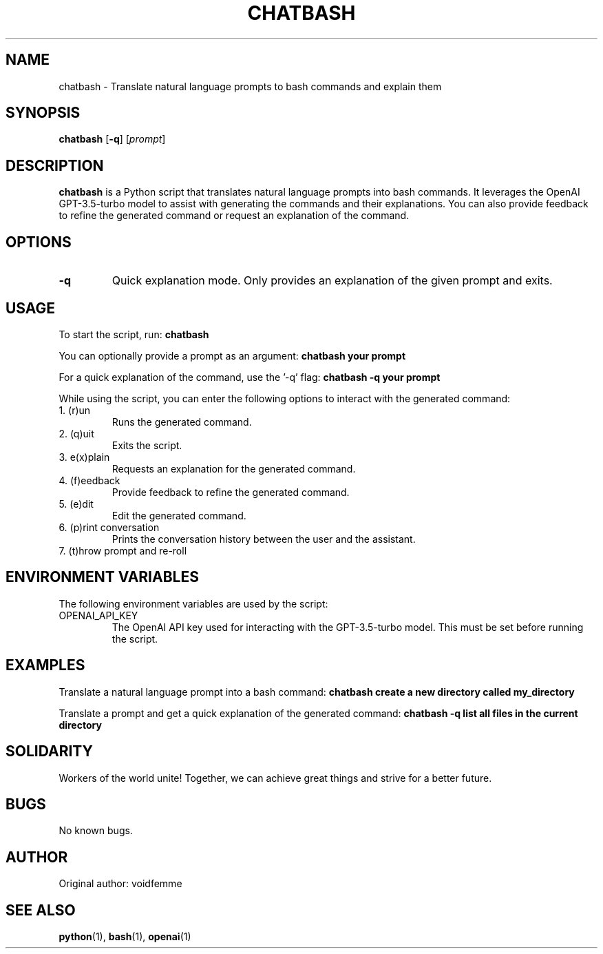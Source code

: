.TH CHATBASH 1 "17 March 2023"
.SH NAME
chatbash - Translate natural language prompts to bash commands and explain them
.SH SYNOPSIS
.B chatbash
.RB [ -q ]
.RI [ prompt ]
.SH DESCRIPTION
.B chatbash
is a Python script that translates natural language prompts into bash commands. It leverages the OpenAI GPT-3.5-turbo model to assist with generating the commands and their explanations. You can also provide feedback to refine the generated command or request an explanation of the command.

.SH OPTIONS
.TP
.BR -q
Quick explanation mode. Only provides an explanation of the given prompt and exits.

.SH USAGE
To start the script, run:
.B chatbash

You can optionally provide a prompt as an argument:
.B chatbash "your prompt"

For a quick explanation of the command, use the '-q' flag:
.B chatbash -q "your prompt"

While using the script, you can enter the following options to interact with the generated command:
.IP "1. (r)un"
Runs the generated command.
.IP "2. (q)uit"
Exits the script.
.IP "3. e(x)plain"
Requests an explanation for the generated command.
.IP "4. (f)eedback"
Provide feedback to refine the generated command.
.IP "5. (e)dit"
Edit the generated command.
.IP "6. (p)rint conversation"
Prints the conversation history between the user and the assistant.
.IP "7. (t)hrow prompt and re-roll"

.SH ENVIRONMENT VARIABLES
The following environment variables are used by the script:

.IP "OPENAI_API_KEY"
The OpenAI API key used for interacting with the GPT-3.5-turbo model. This must be set before running the script.

.SH EXAMPLES
Translate a natural language prompt into a bash command:
.B chatbash "create a new directory called my_directory"

Translate a prompt and get a quick explanation of the generated command:
.B chatbash -q "list all files in the current directory"

.SH SOLIDARITY
Workers of the world unite! Together, we can achieve great things and strive for a better future.

.SH BUGS
No known bugs.

.SH AUTHOR
Original author: voidfemme

.SH SEE ALSO
.BR python (1),
.BR bash (1),
.BR openai (1)
